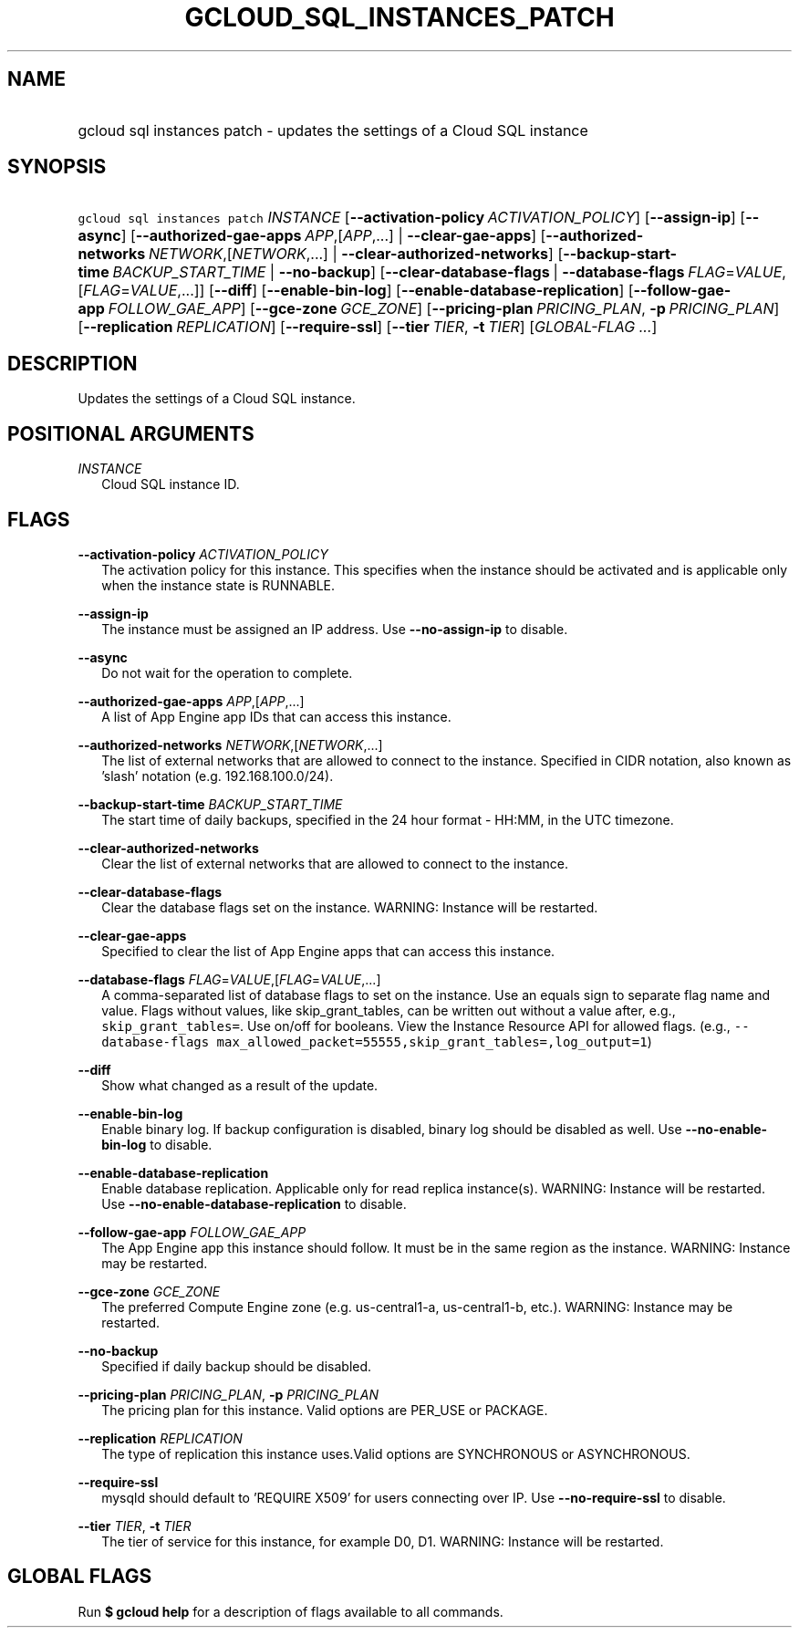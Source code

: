 
.TH "GCLOUD_SQL_INSTANCES_PATCH" 1



.SH "NAME"
.HP
gcloud sql instances patch \- updates the settings of a Cloud SQL instance



.SH "SYNOPSIS"
.HP
\f5gcloud sql instances patch\fR \fIINSTANCE\fR [\fB\-\-activation\-policy\fR\ \fIACTIVATION_POLICY\fR] [\fB\-\-assign\-ip\fR] [\fB\-\-async\fR] [\fB\-\-authorized\-gae\-apps\fR\ \fIAPP\fR,[\fIAPP\fR,...]\ |\ \fB\-\-clear\-gae\-apps\fR] [\fB\-\-authorized\-networks\fR\ \fINETWORK\fR,[\fINETWORK\fR,...]\ |\ \fB\-\-clear\-authorized\-networks\fR] [\fB\-\-backup\-start\-time\fR\ \fIBACKUP_START_TIME\fR\ |\ \fB\-\-no\-backup\fR] [\fB\-\-clear\-database\-flags\fR\ |\ \fB\-\-database\-flags\fR\ \fIFLAG\fR=\fIVALUE\fR,[\fIFLAG\fR=\fIVALUE\fR,...]] [\fB\-\-diff\fR] [\fB\-\-enable\-bin\-log\fR] [\fB\-\-enable\-database\-replication\fR] [\fB\-\-follow\-gae\-app\fR\ \fIFOLLOW_GAE_APP\fR] [\fB\-\-gce\-zone\fR\ \fIGCE_ZONE\fR] [\fB\-\-pricing\-plan\fR\ \fIPRICING_PLAN\fR,\ \fB\-p\fR\ \fIPRICING_PLAN\fR] [\fB\-\-replication\fR\ \fIREPLICATION\fR] [\fB\-\-require\-ssl\fR] [\fB\-\-tier\fR\ \fITIER\fR,\ \fB\-t\fR\ \fITIER\fR] [\fIGLOBAL\-FLAG\ ...\fR]



.SH "DESCRIPTION"

Updates the settings of a Cloud SQL instance.



.SH "POSITIONAL ARGUMENTS"

\fIINSTANCE\fR
.RS 2m
Cloud SQL instance ID.


.RE

.SH "FLAGS"

\fB\-\-activation\-policy\fR \fIACTIVATION_POLICY\fR
.RS 2m
The activation policy for this instance. This specifies when the instance should
be activated and is applicable only when the instance state is RUNNABLE.

.RE
\fB\-\-assign\-ip\fR
.RS 2m
The instance must be assigned an IP address. Use \fB\-\-no\-assign\-ip\fR to
disable.

.RE
\fB\-\-async\fR
.RS 2m
Do not wait for the operation to complete.

.RE
\fB\-\-authorized\-gae\-apps\fR \fIAPP\fR,[\fIAPP\fR,...]
.RS 2m
A list of App Engine app IDs that can access this instance.

.RE
\fB\-\-authorized\-networks\fR \fINETWORK\fR,[\fINETWORK\fR,...]
.RS 2m
The list of external networks that are allowed to connect to the instance.
Specified in CIDR notation, also known as 'slash' notation (e.g.
192.168.100.0/24).

.RE
\fB\-\-backup\-start\-time\fR \fIBACKUP_START_TIME\fR
.RS 2m
The start time of daily backups, specified in the 24 hour format \- HH:MM, in
the UTC timezone.

.RE
\fB\-\-clear\-authorized\-networks\fR
.RS 2m
Clear the list of external networks that are allowed to connect to the instance.

.RE
\fB\-\-clear\-database\-flags\fR
.RS 2m
Clear the database flags set on the instance. WARNING: Instance will be
restarted.

.RE
\fB\-\-clear\-gae\-apps\fR
.RS 2m
Specified to clear the list of App Engine apps that can access this instance.

.RE
\fB\-\-database\-flags\fR \fIFLAG\fR=\fIVALUE\fR,[\fIFLAG\fR=\fIVALUE\fR,...]
.RS 2m
A comma\-separated list of database flags to set on the instance. Use an equals
sign to separate flag name and value. Flags without values, like
skip_grant_tables, can be written out without a value after, e.g.,
\f5skip_grant_tables=\fR. Use on/off for booleans. View the Instance Resource
API for allowed flags. (e.g., \f5\-\-database\-flags
max_allowed_packet=55555,skip_grant_tables=,log_output=1\fR)

.RE
\fB\-\-diff\fR
.RS 2m
Show what changed as a result of the update.

.RE
\fB\-\-enable\-bin\-log\fR
.RS 2m
Enable binary log. If backup configuration is disabled, binary log should be
disabled as well. Use \fB\-\-no\-enable\-bin\-log\fR to disable.

.RE
\fB\-\-enable\-database\-replication\fR
.RS 2m
Enable database replication. Applicable only for read replica instance(s).
WARNING: Instance will be restarted. Use
\fB\-\-no\-enable\-database\-replication\fR to disable.

.RE
\fB\-\-follow\-gae\-app\fR \fIFOLLOW_GAE_APP\fR
.RS 2m
The App Engine app this instance should follow. It must be in the same region as
the instance. WARNING: Instance may be restarted.

.RE
\fB\-\-gce\-zone\fR \fIGCE_ZONE\fR
.RS 2m
The preferred Compute Engine zone (e.g. us\-central1\-a, us\-central1\-b, etc.).
WARNING: Instance may be restarted.

.RE
\fB\-\-no\-backup\fR
.RS 2m
Specified if daily backup should be disabled.

.RE
\fB\-\-pricing\-plan\fR \fIPRICING_PLAN\fR, \fB\-p\fR \fIPRICING_PLAN\fR
.RS 2m
The pricing plan for this instance. Valid options are PER_USE or PACKAGE.

.RE
\fB\-\-replication\fR \fIREPLICATION\fR
.RS 2m
The type of replication this instance uses.Valid options are SYNCHRONOUS or
ASYNCHRONOUS.

.RE
\fB\-\-require\-ssl\fR
.RS 2m
mysqld should default to 'REQUIRE X509' for users connecting over IP. Use
\fB\-\-no\-require\-ssl\fR to disable.

.RE
\fB\-\-tier\fR \fITIER\fR, \fB\-t\fR \fITIER\fR
.RS 2m
The tier of service for this instance, for example D0, D1. WARNING: Instance
will be restarted.


.RE

.SH "GLOBAL FLAGS"

Run \fB$ gcloud help\fR for a description of flags available to all commands.
